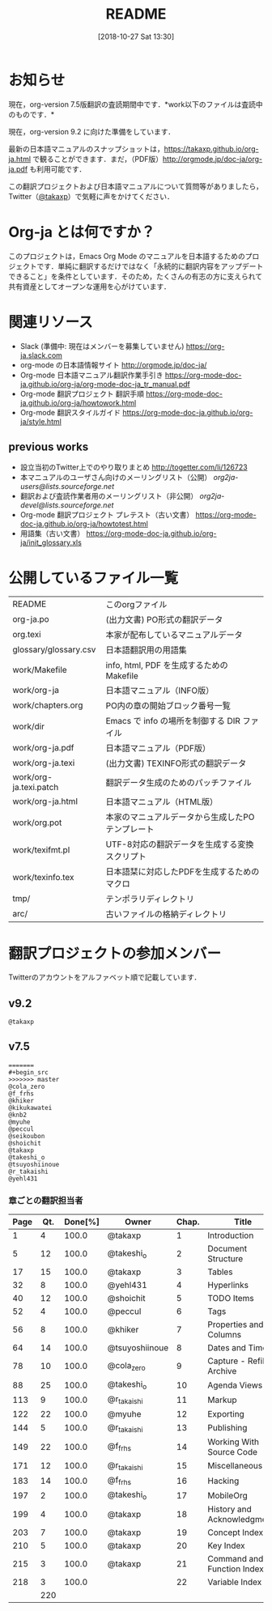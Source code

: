 #+title: README
#+text:                                           Create:      2011-04-20
#+date: [2018-10-27 Sat 13:30]
#+startup: showall

* お知らせ

現在，org-version 7.5版翻訳の査読期間中です．*work以下のファイルは査読中のものです．*

現在，org-version 9.2 に向けた準備をしています．

最新の日本語マニュアルのスナップショットは，[[https://takaxp.github.io/org-ja.html]] で観ることができます．まだ，（PDF版）[[http://orgmode.jp/doc-ja/org-ja.pdf]] も利用可能です．

この翻訳プロジェクトおよび日本語マニュアルについて質問等がありましたら，Twitter（[[https://twitter.com/#!/takaxp][@takaxp]]）で気軽に声をかけてください．

* Org-ja とは何ですか？

このプロジェクトは，Emacs Org Mode のマニュアルを日本語するためのプロジェクトです．単純に翻訳するだけではなく「永続的に翻訳内容をアップデートできること」を条件としています．そのため，たくさんの有志の方に支えられて共有資産としてオープンな運用を心がけています．

* 関連リソース

  - Slack (準備中: 現在はメンバーを募集していません)
    https://org-ja.slack.com
  - org-mode の日本語情報サイト
    [[http://orgmode.jp/doc-ja/]]
  - Org-mode 日本語マニュアル翻訳作業手引き
    https://org-mode-doc-ja.github.io/org-ja/org-mode-doc-ja_tr_manual.pdf
  - Org-mode 翻訳プロジェクト 翻訳手順
    https://org-mode-doc-ja.github.io/org-ja/howtowork.html
  - Org-mode 翻訳スタイルガイド
    https://org-mode-doc-ja.github.io/org-ja/style.html

** previous works
  - 設立当初のTwitter上でのやり取りまとめ
    [[http://togetter.com/li/126723]]
  - 本マニュアルのユーザさん向けのメーリングリスト（公開）
    [[org2ja-users@lists.sourceforge.net]]
  - 翻訳および査読作業者用のメーリングリスト（非公開）
    [[org2ja-devel@lists.sourceforge.net]]
  - Org-mode 翻訳プロジェクト プレテスト（古い文書）
    https://org-mode-doc-ja.github.io/org-ja/howtotest.html
  - 用語集（古い文書）
    https://org-mode-doc-ja.github.io/org-ja/init_glossary.xls

* 公開しているファイル一覧

| README                 | このorgファイル                                  |
| org-ja.po              | (出力文書) PO形式の翻訳データ                    |
| org.texi               | 本家が配布しているマニュアルデータ               |
| glossary/glossary.csv  | 日本語翻訳用の用語集                             |
| work/Makefile          | info, html, PDF を生成するためのMakefile         |
| work/org-ja            | 日本語マニュアル（INFO版）                       |
| work/chapters.org      | PO内の章の開始ブロック番号一覧                   |
| work/dir               | Emacs で info の場所を制御する DIR ファイル      |
| work/org-ja.pdf        | 日本語マニュアル（PDF版）                        |
| work/org-ja.texi       | (出力文書) TEXINFO形式の翻訳データ               |
| work/org-ja.texi.patch | 翻訳データ生成のためのパッチファイル             |
| work/org-ja.html       | 日本語マニュアル（HTML版）                       |
| work/org.pot           | 本家のマニュアルデータから生成したPOテンプレート |
| work/texifmt.pl        | UTF-8対応の翻訳データを生成する変換スクリプト    |
| work/texinfo.tex       | 日本語栞に対応したPDFを生成するためのマクロ      |
| tmp/                   | テンポラリディレクトリ                           |
| arc/                   | 古いファイルの格納ディレクトリ                   |

* 翻訳プロジェクトの参加メンバー

Twitterのアカウントをアルファベット順で記載しています．

** v9.2

#+BEGIN_SRC
@takaxp
#+END_SRC

** v7.5

#+BEGIN_SRC
=======
#+begin_src
>>>>>>> master
@cola_zero
@f_frhs
@khiker
@kikukawatei
@knb2
@myuhe
@peccul
@seikoubon
@shoichit
@takaxp
@takeshi_o
@tsuyoshiinoue
@r_takaishi
@yehl431
#+end_src

*** 章ごとの翻訳担当者

 | Page | Qt. | Done[%] | Owner          | Chap. | Title                       |
 |------+-----+---------+----------------+-------+-----------------------------|
 |    1 |   4 |   100.0 | @takaxp        |     1 | Introduction                |
 |    5 |  12 |   100.0 | @takeshi_o     |     2 | Document Structure          |
 |   17 |  15 |   100.0 | @takaxp        |     3 | Tables                      |
 |   32 |   8 |   100.0 | @yehl431       |     4 | Hyperlinks                  |
 |   40 |  12 |   100.0 | @shoichit      |     5 | TODO Items                  |
 |   52 |   4 |   100.0 | @peccul        |     6 | Tags                        |
 |   56 |   8 |   100.0 | @khiker        |     7 | Properties and Columns      |
 |   64 |  14 |   100.0 | @tsuyoshiinoue |     8 | Dates and Times             |
 |   78 |  10 |   100.0 | @cola_zero     |     9 | Capture - Refile - Archive  |
 |   88 |  25 |   100.0 | @takeshi_o     |    10 | Agenda Views                |
 |  113 |   9 |   100.0 | @r_takaishi    |    11 | Markup                      |
 |  122 |  22 |   100.0 | @myuhe         |    12 | Exporting                   |
 |  144 |   5 |   100.0 | @r_takaishi    |    13 | Publishing                  |
 |  149 |  22 |   100.0 | @f_frhs        |    14 | Working With Source Code    |
 |  171 |  12 |   100.0 | @r_takaishi    |    15 | Miscellaneous               |
 |  183 |  14 |   100.0 | @f_frhs        |    16 | Hacking                     |
 |  197 |   2 |   100.0 | @takeshi_o     |    17 | MobileOrg                   |
 |  199 |   4 |   100.0 | @takaxp        |    18 | History and Acknowledgments |
 |  203 |   7 |   100.0 | @takaxp        |    19 | Concept Index               |
 |  210 |   5 |   100.0 | @takaxp        |    20 | Key Index                   |
 |  215 |   3 |   100.0 | @takaxp        |    21 | Command and Function Index  |
 |  218 |   3 |   100.0 |                |    22 | Variable Index              |
 |------+-----+---------+----------------+-------+-----------------------------|
 |      | 220 |         |                |       |                             |

